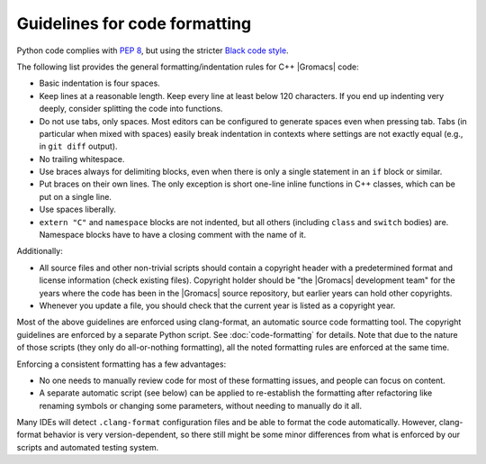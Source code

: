 .. _code-formatting:

Guidelines for code formatting
==============================

Python code complies with `PEP 8 <https://peps.python.org/pep-0008/>`__,
but using the stricter `Black code style
<https://black.readthedocs.io/en/stable/the_black_code_style/current_style.html>`__.

The following list provides the general formatting/indentation rules for C++
|Gromacs| code:

* Basic indentation is four spaces.
* Keep lines at a reasonable length. Keep every line at least below 120
  characters.  If you end up indenting very deeply, consider splitting the code
  into functions.
* Do not use tabs, only spaces.  Most editors can be configured to generate
  spaces even when pressing tab.  Tabs (in particular when mixed with spaces)
  easily break indentation in contexts where settings are not exactly equal
  (e.g., in ``git diff`` output).
* No trailing whitespace.
* Use braces always for delimiting blocks, even when there is only a single
  statement in an ``if`` block or similar.
* Put braces on their own lines.  The only exception is short one-line inline
  functions in C++ classes, which can be put on a single line.
* Use spaces liberally.
* ``extern "C"`` and ``namespace`` blocks are not indented, but all others
  (including ``class`` and ``switch`` bodies) are. Namespace blocks have
  to have a closing comment with the name of it.

Additionally:

* All source files and other non-trivial scripts should contain a copyright
  header with a predetermined format and license information (check existing
  files).  Copyright holder should be "the |Gromacs| development team" for the
  years where the code has been in the |Gromacs| source repository, but earlier
  years can hold other copyrights.
* Whenever you update a file, you should check that the current year is listed
  as a copyright year.

Most of the above guidelines are enforced using clang-format,
an automatic source code formatting tool. The copyright guidelines
are enforced by a separate Python script. See :doc:`code-formatting` for details.
Note that due to the nature of those scripts (they only do all-or-nothing formatting),
all the noted formatting rules are enforced at the same time.

Enforcing a consistent formatting has a few advantages:

* No one needs to manually review code for most of these formatting issues,
  and people can focus on content.
* A separate automatic script (see below) can be applied to re-establish the
  formatting after refactoring like renaming symbols or changing some
  parameters, without needing to manually do it all.

Many IDEs will detect ``.clang-format`` configuration files and be able to format
the code automatically. However, clang-format behavior is very version-dependent,
so there still might be some minor differences from what is enforced by our scripts
and automated testing system.
